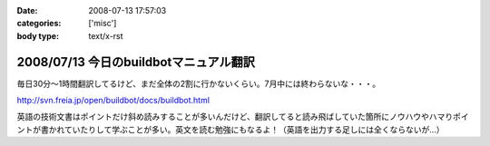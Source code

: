 :date: 2008-07-13 17:57:03
:categories: ['misc']
:body type: text/x-rst

=======================================
2008/07/13 今日のbuildbotマニュアル翻訳
=======================================

毎日30分～1時間翻訳してるけど、まだ全体の2割に行かないくらい。7月中には終わらないな・・・。

http://svn.freia.jp/open/buildbot/docs/buildbot.html

英語の技術文書はポイントだけ斜め読みすることが多いんだけど、翻訳してると読み飛ばしていた箇所にノウハウやハマりポイントが書かれていたりして学ぶことが多い。英文を読む勉強にもなるよ！（英語を出力する足しには全くならないが...）

.. :extend type: text/html
.. :extend:


.. :comments:
.. :comment id: 2008-07-18.9764571993
.. :title: Re:今日のbuildbotマニュアル翻訳
.. :author: mshibata
.. :date: 2008-07-18 01:26:17
.. :email: mshibata@emptypage.jp
.. :url: 
.. :body:
.. 読める力量の範囲内でしか書けないわけで、出力する足しにはなってると思いますよ。＜英語
.. あと翻訳は日本語の練習にもなります。
.. 
.. :comments:
.. :comment id: 2008-07-18.2413276054
.. :title: Re:今日のbuildbotマニュアル翻訳
.. :author: しみずかわ
.. :date: 2008-07-18 10:07:22
.. :email: 
.. :url: 
.. :body:
.. > あと翻訳は日本語の練習にもなります。
.. 
.. Exciteで機械翻訳した日本語を正しい日本語にする練習ですね、わかります。
.. 言葉を足したり引いたりしないと読みやすくならないんですよね。
.. 
